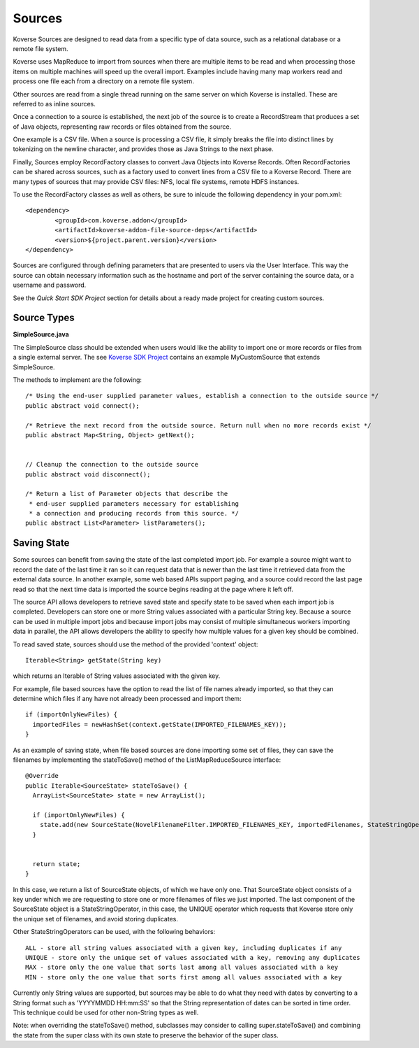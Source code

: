 Sources
-------

Koverse Sources are designed to read data from a specific type of data source, such as a relational database or a remote file system.


Koverse uses MapReduce to import from sources when there are multiple items to be read and when processing those items on multiple machines will speed up the overall import. Examples include having many map workers read and process one file each from a directory on a remote file system.


Other sources are read from a single thread running on the same server on which Koverse is installed. These are referred to as inline sources.


Once a connection to a source is established, the next job of the source is to create a RecordStream that produces a set of Java objects, representing raw records or files obtained from the source.


One example is a CSV file. When a source is processing a CSV file, it simply breaks the file into distinct lines by tokenizing on the newline character, and provides those as Java Strings to the next phase.


Finally, Sources employ RecordFactory classes to convert Java Objects into Koverse Records. Often RecordFactories can be shared across sources, such as a factory used to convert lines from a CSV file to a Koverse Record. There are many types of sources that may provide CSV files: NFS, local file systems, remote HDFS instances.

To use the RecordFactory classes as well as others, be sure to inlcude the following dependency in your pom.xml::


		<dependency>
			<groupId>com.koverse.addon</groupId>
			<artifactId>koverse-addon-file-source-deps</artifactId>
			<version>${project.parent.version}</version>
		</dependency>


Sources are configured through defining parameters that are presented to users via the User Interface. This way the source can obtain necessary information such as the hostname and port of the server containing the source data, or a username and password.

See the `Quick Start SDK Project` section for details about a ready made project for creating custom sources.

.. _a link: https://github.com/Koverse/koverse-sdk-project/tree/1.4


Source Types
^^^^^^^^^^^^

**SimpleSource.java**

The SimpleSource class should be extended when users would like the ability to import one or more records or files from a single external server.
The see `Koverse SDK Project <https://github.com/Koverse/koverse-sdk-project/tree/1.4/>`_ contains an example MyCustomSource that extends SimpleSource.


The methods to implement are the following::


	/* Using the end-user supplied parameter values, establish a connection to the outside source */
	public abstract void connect();

	/* Retrieve the next record from the outside source. Return null when no more records exist */
	public abstract Map<String, Object> getNext();


	// Cleanup the connection to the outside source
	public abstract void disconnect();

	/* Return a list of Parameter objects that describe the
	 * end-user supplied parameters necessary for establishing
	 * a connection and producing records from this source. */
	public abstract List<Parameter> listParameters();


Saving State
^^^^^^^^^^^^

Some sources can benefit from saving the state of the last completed import job. For example a source might want to record the date of the last time it ran so it can request data that is newer than the last time it retrieved data from the external data source. In another example, some web based APIs support paging, and a source could record the last page read so that the next time data is imported the source begins reading at the page where it left off.

The source API allows developers to retrieve saved state and specify state to be saved when each import job is completed. Developers can store one or more String values associated with a particular String key. Because a source can be used in multiple import jobs and because import jobs may consist of multiple simultaneous workers importing data in parallel, the API allows developers the ability to specify how multiple values for a given key should be combined.

To read saved state, sources should use the method of the provided 'context' object::

	Iterable<String> getState(String key)

which returns an Iterable of String values associated with the given key.

For example, file based sources have the option to read the list of file names already imported, so that they can determine which files if any have not already been processed and import them::

	if (importOnlyNewFiles) {
	  importedFiles = newHashSet(context.getState(IMPORTED_FILENAMES_KEY));
	}


As an example of saving state, when file based sources are done importing some set of files, they can save the filenames by implementing the stateToSave() method of the ListMapReduceSource interface::

	@Override
	public Iterable<SourceState> stateToSave() {
	  ArrayList<SourceState> state = new ArrayList();

	  if (importOnlyNewFiles) {
	    state.add(new SourceState(NovelFilenameFilter.IMPORTED_FILENAMES_KEY, importedFilenames, StateStringOperator.UNIQUE));
	  }


	  return state;
	}


In this case, we return a list of SourceState objects, of which we have only one. That SourceState object consists of a key under which we are requesting to store one or more filenames of files we just imported. The last component of the SourceState object is a StateStringOperator, in this case, the UNIQUE operator which requests that Koverse store only the unique set of filenames, and avoid storing duplicates.

Other StateStringOperators can be used, with the following behaviors::

 ALL - store all string values associated with a given key, including duplicates if any
 UNIQUE - store only the unique set of values associated with a key, removing any duplicates
 MAX - store only the one value that sorts last among all values associated with a key
 MIN - store only the one value that sorts first among all values associated with a key

Currently only String values are supported, but sources may be able to do what they need with dates by converting to a String format such as 'YYYYMMDD HH:mm:SS' so that the String representation of dates can be sorted in time order. This technique could be used for other non-String types as well.

Note: when overriding the stateToSave() method, subclasses may consider to calling super.stateToSave() and combining the state from the super class with its own state to preserve the behavior of the super class.
